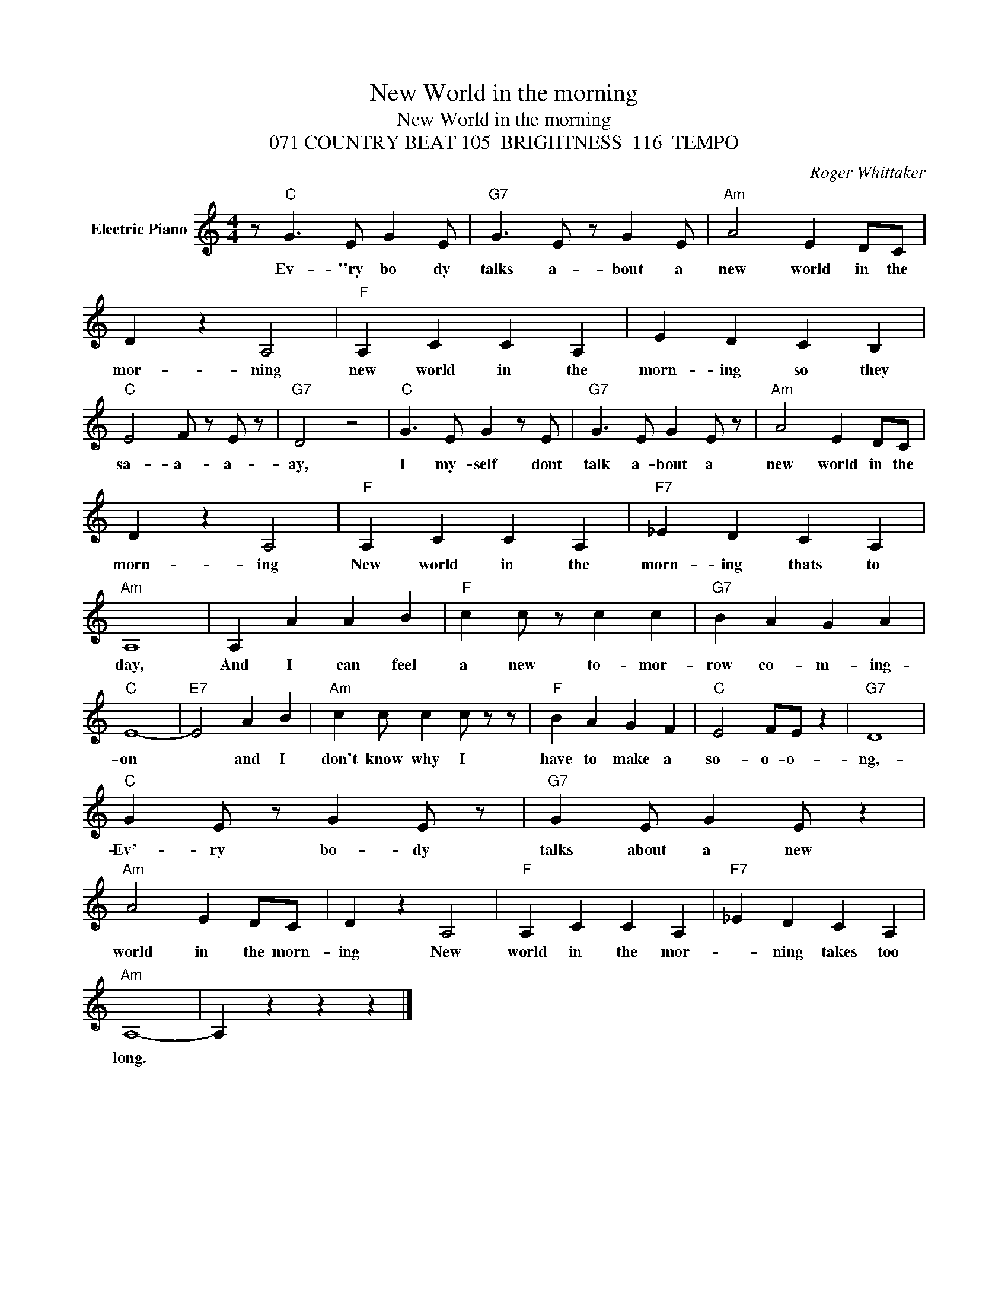 X:1
T:New World in the morning
T:New World in the morning
T:071 COUNTRY BEAT 105  BRIGHTNESS  116  TEMPO
C:Roger Whittaker
Z:All Rights Reserved
L:1/4
M:4/4
K:C
V:1 treble nm="Electric Piano"
%%MIDI program 4
V:1
 z/"C" G3/2 E/ G E/ |"G7" G3/2 E/ z/ G E/ |"Am" A2 E D/C/ | D z A,2 |"F" A, C C A, | E D C B, | %6
w: Ev- ''ry bo dy|talks a- bout a|new world in the|mor- ning|new world in the|morn- ing so they|
"C" E2 F/ z/ E/ z/ |"G7" D2 z2 |"C" G3/2 E/ G z/ E/ |"G7" G3/2 E/ G E/ z/ |"Am" A2 E D/C/ | %11
w: sa- a- a-|ay,|I my- self dont|talk a- bout a|new world in the|
 D z A,2 |"F" A, C C A, |"F7" _E D C A, |"Am" A,4 | A, A A B |"F" c c/ z/ c c |"G7" B A G A | %18
w: morn- ing|New world in the|morn- ing thats to|day,|And I can feel|a new to- mor-|row co- m- ing-|
"C" E4- |"E7" E2 A B |"Am" c c/ c c/ z/ z/ |"F" B A G F |"C" E2 F/E/ z |"G7" D4 | %24
w: on|* and I|don't know why I|have to make a|so- o- o-|ng,-|
"C" G E/ z/ G E/ z/ |"G7" G E/ G E/ z |"Am" A2 E D/C/ | D z A,2 |"F" A, C C A, |"F7" _E D C A, | %30
w: Ev'- ry bo- dy|talks about a new|world in the morn-|ing New|world in the mor-|* ning takes too|
"Am" A,4- | A, z z z |] %32
w: long.||

